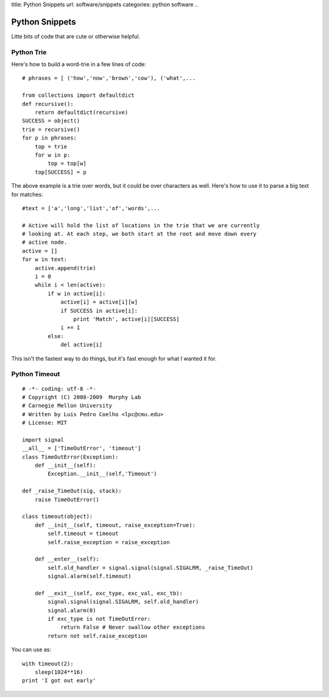 title: Python Snippets
url: software/snippets
categories: python software
..

Python Snippets
===============

Litte bits of code that are cute or otherwise helpful.


Python Trie
-----------

Here's how to build a word-trie in a few lines of code:

::
    
    # phrases = [ ('how','now','brown','cow'), ('what',...
    
    from collections import defaultdict
    def recursive():
        return defaultdict(recursive)
    SUCCESS = object()
    trie = recursive()
    for p in phrases:
        top = trie
        for w in p:
            top = top[w]
        top[SUCCESS] = p


The above example is a trie over words, but it could be over characters as well. Here's how to use it to parse a big text for matches:

::

    #text = ['a','long','list','of','words',...
    
    # Active will hold the list of locations in the trie that we are currently
    # looking at. At each step, we both start at the root and move down every
    # active node.
    active = []
    for w in text:
        active.append(trie)
        i = 0
        while i < len(active):
            if w in active[i]:
                active[i] = active[i][w]
                if SUCCESS in active[i]:
                    print 'Match', active[i][SUCCESS]
                i += 1
            else:
                del active[i]

This isn't the fastest way to do things, but it's fast enough for what I wanted it for.

Python Timeout
--------------

::

    # -*- coding: utf-8 -*-
    # Copyright (C) 2008-2009  Murphy Lab
    # Carnegie Mellon University
    # Written by Luis Pedro Coelho <lpc@cmu.edu>
    # License: MIT

    import signal
    __all__ = ['TimeOutError', 'timeout']
    class TimeOutError(Exception):
        def __init__(self):
            Exception.__init__(self,'Timeout')

    def _raise_TimeOut(sig, stack):
        raise TimeOutError()

    class timeout(object):
        def __init__(self, timeout, raise_exception=True):
            self.timeout = timeout
            self.raise_exception = raise_exception

        def __enter__(self):
            self.old_handler = signal.signal(signal.SIGALRM, _raise_TimeOut)
            signal.alarm(self.timeout)

        def __exit__(self, exc_type, exc_val, exc_tb):
            signal.signal(signal.SIGALRM, self.old_handler)
            signal.alarm(0)
            if exc_type is not TimeOutError:
                return False # Never swallow other exceptions
            return not self.raise_exception


You can use as:

::

    with timeout(2):
        sleep(1024**16)
    print 'I got out early'


